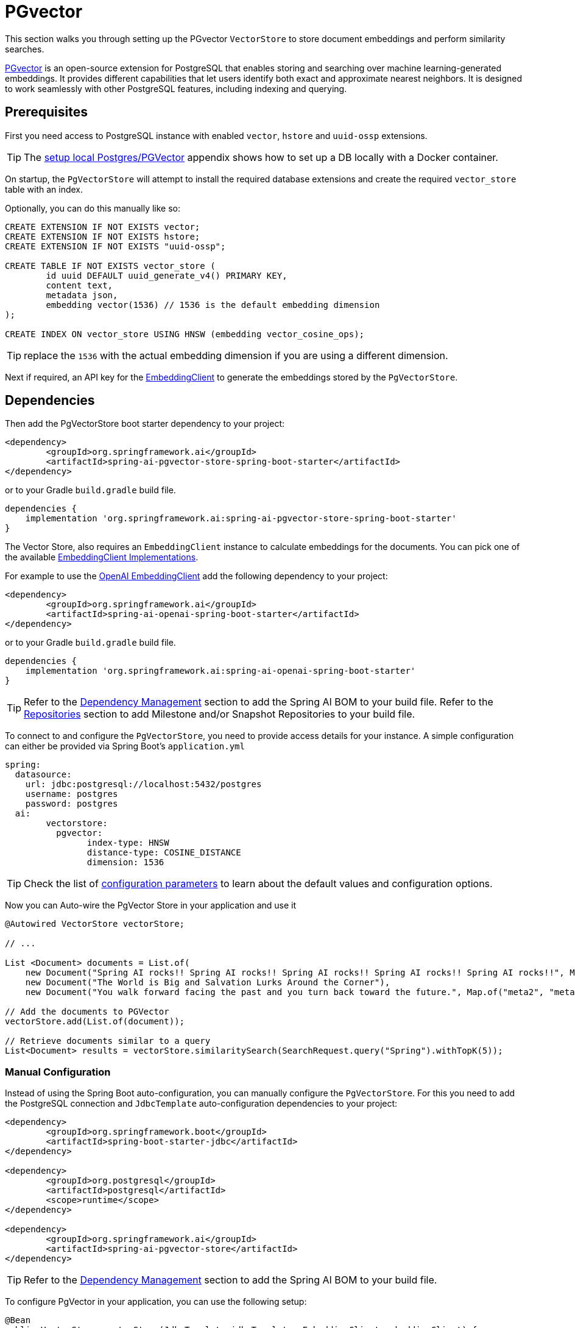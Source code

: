 = PGvector

This section walks you through setting up the PGvector `VectorStore` to store document embeddings and perform similarity searches.

link:https://github.com/pgvector/pgvector[PGvector] is an open-source extension for PostgreSQL that enables storing and searching over machine learning-generated embeddings. It provides different capabilities that let users identify both exact and approximate nearest neighbors. It is designed to work seamlessly with other PostgreSQL features, including indexing and querying.

== Prerequisites

First you need access to PostgreSQL instance with enabled `vector`, `hstore` and `uuid-ossp` extensions.

TIP: The <<Run Postgres & PGVector DB locally,setup local Postgres/PGVector>> appendix shows how to set up a DB locally with a Docker container.

On startup, the `PgVectorStore` will attempt to install the required database extensions and create the required `vector_store` table with an index.

Optionally, you can do this manually like so:

[sql]
----
CREATE EXTENSION IF NOT EXISTS vector;
CREATE EXTENSION IF NOT EXISTS hstore;
CREATE EXTENSION IF NOT EXISTS "uuid-ossp";

CREATE TABLE IF NOT EXISTS vector_store (
	id uuid DEFAULT uuid_generate_v4() PRIMARY KEY,
	content text,
	metadata json,
	embedding vector(1536) // 1536 is the default embedding dimension
);

CREATE INDEX ON vector_store USING HNSW (embedding vector_cosine_ops);
----

TIP: replace the `1536` with the actual embedding dimension if you are using a different dimension.

Next if required, an API key for the xref:api/embeddings.adoc#available-implementations[EmbeddingClient] to generate the embeddings stored by the `PgVectorStore`.

== Dependencies

Then add the PgVectorStore boot starter dependency to your project:

[source,xml]
----
<dependency>
	<groupId>org.springframework.ai</groupId>
	<artifactId>spring-ai-pgvector-store-spring-boot-starter</artifactId>
</dependency>
----

or to your Gradle `build.gradle` build file.

[source,groovy]
----
dependencies {
    implementation 'org.springframework.ai:spring-ai-pgvector-store-spring-boot-starter'
}
----

The Vector Store, also requires an `EmbeddingClient` instance to calculate embeddings for the documents.
You can pick one of the available xref:api/embeddings.adoc#available-implementations[EmbeddingClient Implementations].

For example to use the xref:api/embeddings/openai-embeddings.adoc[OpenAI EmbeddingClient] add the following dependency to your project:

[source,xml]
----
<dependency>
	<groupId>org.springframework.ai</groupId>
	<artifactId>spring-ai-openai-spring-boot-starter</artifactId>
</dependency>
----

or to your Gradle `build.gradle` build file.

[source,groovy]
----
dependencies {
    implementation 'org.springframework.ai:spring-ai-openai-spring-boot-starter'
}
----

TIP: Refer to the xref:getting-started.adoc#dependency-management[Dependency Management] section to add the Spring AI BOM to your build file.
Refer to the xref:getting-started.adoc#repositories[Repositories] section to add Milestone and/or Snapshot Repositories to your build file.

To connect to and configure the `PgVectorStore`, you need to provide access details for your instance.
A simple configuration can either be provided via Spring Boot's `application.yml`

[yml]
----
spring:
  datasource:
    url: jdbc:postgresql://localhost:5432/postgres
    username: postgres
    password: postgres
  ai:
	vectorstore:
	  pgvector:
		index-type: HNSW
		distance-type: COSINE_DISTANCE
		dimension: 1536
----

TIP: Check the list of xref:#pgvector-properties[configuration parameters] to learn about the default values and configuration options.

Now you can Auto-wire the PgVector Store in your application and use it

[source,java]
----
@Autowired VectorStore vectorStore;

// ...

List <Document> documents = List.of(
    new Document("Spring AI rocks!! Spring AI rocks!! Spring AI rocks!! Spring AI rocks!! Spring AI rocks!!", Map.of("meta1", "meta1")),
    new Document("The World is Big and Salvation Lurks Around the Corner"),
    new Document("You walk forward facing the past and you turn back toward the future.", Map.of("meta2", "meta2")));

// Add the documents to PGVector
vectorStore.add(List.of(document));

// Retrieve documents similar to a query
List<Document> results = vectorStore.similaritySearch(SearchRequest.query("Spring").withTopK(5));
----

=== Manual Configuration

Instead of using the Spring Boot auto-configuration, you can manually configure the `PgVectorStore`.
For this you need to add the PostgreSQL connection and `JdbcTemplate` auto-configuration dependencies to your project:

[source,xml]
----
<dependency>
	<groupId>org.springframework.boot</groupId>
	<artifactId>spring-boot-starter-jdbc</artifactId>
</dependency>

<dependency>
	<groupId>org.postgresql</groupId>
	<artifactId>postgresql</artifactId>
	<scope>runtime</scope>
</dependency>

<dependency>
	<groupId>org.springframework.ai</groupId>
	<artifactId>spring-ai-pgvector-store</artifactId>
</dependency>
----

TIP: Refer to the xref:getting-started.adoc#dependency-management[Dependency Management] section to add the Spring AI BOM to your build file.

To configure PgVector in your application, you can use the following setup:

[source,java]
----
@Bean
public VectorStore vectorStore(JdbcTemplate jdbcTemplate, EmbeddingClient embeddingClient) {
	return new PgVectorStore(jdbcTemplate, embeddingClient);
}
----

== Metadata filtering

You can leverage the generic, portable link:https://docs.spring.io/spring-ai/reference/api/vectordbs.html#_metadata_filters[metadata filters] with the PgVector store.

For example, you can use either the text expression language:

[source,java]
----
vectorStore.similaritySearch(
    SearchRequest.defaults()
    .withQuery("The World")
    .withTopK(TOP_K)
    .withSimilarityThreshold(SIMILARITY_THRESHOLD)
    .withFilterExpression("author in ['john', 'jill'] && article_type == 'blog'"));
----

or programmatically using the `Filter.Expression` DSL:

[source,java]
----
FilterExpressionBuilder b = new FilterExpressionBuilder();

vectorStore.similaritySearch(SearchRequest.defaults()
    .withQuery("The World")
    .withTopK(TOP_K)
    .withSimilarityThreshold(SIMILARITY_THRESHOLD)
    .withFilterExpression(b.and(
        b.in("author","john", "jill"),
        b.eq("article_type", "blog")).build()));
----

NOTE: These filter expressions are converted into the equivalent PgVector filters.

[[pgvector-properties]]
== PgVectorStore properties

You can use the following properties in your Spring Boot configuration to customize the PGVector vector store.

[cols="2,5,1"]
|===
|Property| Description | Default value

|`spring.ai.vectorstore.pgvector.index-type`|  Nearest neighbor search index type. Options are `NONE` - exact nearest neighbor search, `IVFFlat` - index divides vectors into lists, and then searches a subset of those lists that are closest to the query vector. It has faster build times and uses less memory than HNSW, but has lower query performance (in terms of speed-recall tradeoff). `HNSW` - creates a multilayer graph. It has slower build times and uses more memory than IVFFlat, but has better query performance (in terms of speed-recall tradeoff). There’s no training step like IVFFlat, so the index can be created without any data in the table.| HNSW
|`spring.ai.vectorstore.pgvector.distance-type`| Search distance type. Defaults to `COSINE_DISTANCE`. But if vectors are normalized to length 1, you can use `EUCLIDEAN_DISTANCE` or `NEGATIVE_INNER_PRODUCT` for best performance.| COSINE_DISTANCE
|`spring.ai.vectorstore.pgvector.dimension`| Embeddings dimension. If not specified explicitly the PgVectorStore will retrieve the dimensions form the provided `EmbeddingClient`. Dimensions are set to the embedding column the on table creation. If you change the dimensions your would have to re-create the vector_store table as well. | -
|spring.ai.vectorstore.pgvector.remove-existing-vector-store-table| Deletes the existing `vector_store` table on start up.  | false
|===


== Run Postgres & PGVector DB locally

----
docker run -it --rm --name postgres -p 5432:5432 -e POSTGRES_USER=postgres -e POSTGRES_PASSWORD=postgres ankane/pgvector
----

You can connect to this server like this:

----
psql -U postgres -h localhost -p 5432
----


